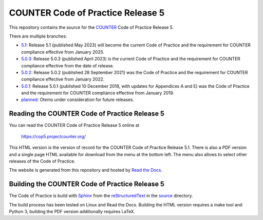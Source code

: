 COUNTER Code of Practice Release 5
==================================

This repository contains the source for the `COUNTER <https://www.projectcounter.org/>`_ Code of Practice Release 5.

There are multiple branches:

* `5.1 <https://github.com/Project-Counter/cop5/tree/5.1>`_: Release 5.1 (published May 2023) will become the current Code of Practice and the requirement for COUNTER compliance effective from January 2025.

* `5.0.3 <https://github.com/Project-Counter/cop5/tree/5.0.3>`_: Release 5.0.3 (published April 2023) is the current Code of Practice and the requirement for COUNTER compliance effective from the date of release.

* `5.0.2 <https://github.com/Project-Counter/cop5/tree/5.0.2>`_: Release 5.0.2 (published 28 September 2021) was the Code of Practice and the requirement for COUNTER compliance effective from January 2022.

* `5.0.1 <https://github.com/Project-Counter/cop5/tree/5.0.1>`_: Release 5.0.1 (published 10 December 2018, with updates for Appendices A and E) was the Code of Practice and the requirement for COUNTER compliance effective from January 2019.

* `planned <https://github.com/Project-Counter/cop5/tree/planned>`_: Otems under consideration for future releases.


Reading the COUNTER Code of Practice Release 5
----------------------------------------------

You can read the COUNTER Code of Practice Release 5 online at

  https://cop5.projectcounter.org/

This HTML version is the version of record for the COUNTER Code of Practice Release 5.1. There is also a PDF version and a single page HTML available for download from the menu at the bottom left. The menu also allows to select other releases of the Code of Practice.

The website is generated from this repository and hosted by `Read the Docs <https://readthedocs.org/>`_.


Building the COUNTER Code of Practice Release 5
-----------------------------------------------

The Code of Practice is build with `Sphinx <https://www.sphinx-doc.org/>`_ from the `reStructuredText <https://www.sphinx-doc.org/en/master/usage/restructuredtext/index.html>`_ in the `source <source/>`_ directory.

The build process has been tested on Linux and Read the Docs. Building the HTML version requires a make tool and Python 3, building the PDF version additionally requires LaTeX.
